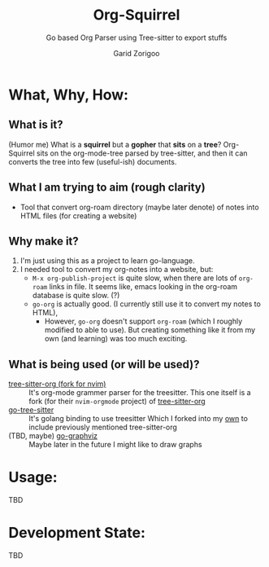 #+title: Org-Squirrel
#+subtitle: Go based Org Parser using Tree-sitter to export stuffs
#+author: Garid Zorigoo

* What, Why, How:
** What is it?
(Humor me) What is a *squirrel* but a *gopher* that *sits* on a *tree*?
Org-Squirrel sits on the org-mode-tree parsed by tree-sitter,
and then it can converts the tree into few (useful-ish) documents.

** What I am trying to aim (rough clarity)
- Tool that convert org-roam directory (maybe later denote) of notes into HTML files
  (for creating a website)

** Why make it?
1. I'm just using this as a project to learn go-language.
2. I needed tool to convert my org-notes into a website, but:
   - ~M-x org-publish-project~ is quite slow, when there are lots of ~org-roam~ links in file.
     It seems like, emacs looking in the org-roam database is quite slow. (?)
   - ~go-org~ is actually good. (I currently still use it to convert my notes to HTML),
     - However, ~go-org~ doesn't support ~org-roam~ (which I roughly modified to able to use).
       But creating something like it from my own (and learning) was too much exciting.

** What is being used (or will be used)?
- [[https://github.com/nvim-orgmode/tree-sitter-org][tree-sitter-org (fork for nvim)]] :: It's org-mode grammer parser for the treesitter.
  This one itself is a fork (for their ~nvim-orgmode~ project) of [[https://github.com/milisims/tree-sitter-org][tree-sitter-org]]
- [[https://github.com/smacker/go-tree-sitter][go-tree-sitter]] :: It's golang binding to use treesitter
  Which I forked into my [[https://github.com/garid3000/go-tree-sitter][own]] to include previously mentioned tree-sitter-org
- (TBD, maybe) [[https://github.com/goccy/go-graphviz][go-graphviz]] :: Maybe later in the future I might like to draw graphs



* Usage:
TBD

* Development State:
TBD
